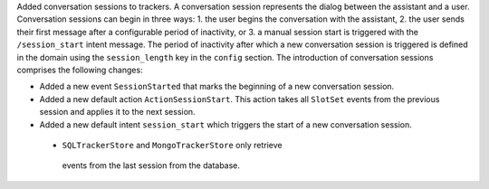 Added conversation sessions to trackers. A conversation session represents the
dialog between the assistant and a user. Conversation sessions can begin in three ways: 1.
the user begins the conversation with the assistant, 2. the user sends their first
message after a configurable period of inactivity, or 3. a manual session start is
triggered with the ``/session_start`` intent message. The period of inactivity after
which a new conversation session is triggered is defined in the domain using the
``session_length`` key in the ``config`` section. The introduction of
conversation sessions comprises the following changes:

- Added a new event ``SessionStarted`` that marks the beginning of a new conversation
  session.
- Added a new default action ``ActionSessionStart``. This action takes all
  ``SlotSet`` events from the previous session and applies it to the next session.
- Added a new default intent ``session_start`` which triggers the start of a new
  conversation session. 
 - ``SQLTrackerStore`` and ``MongoTrackerStore`` only retrieve
  events from the last session from the database.
